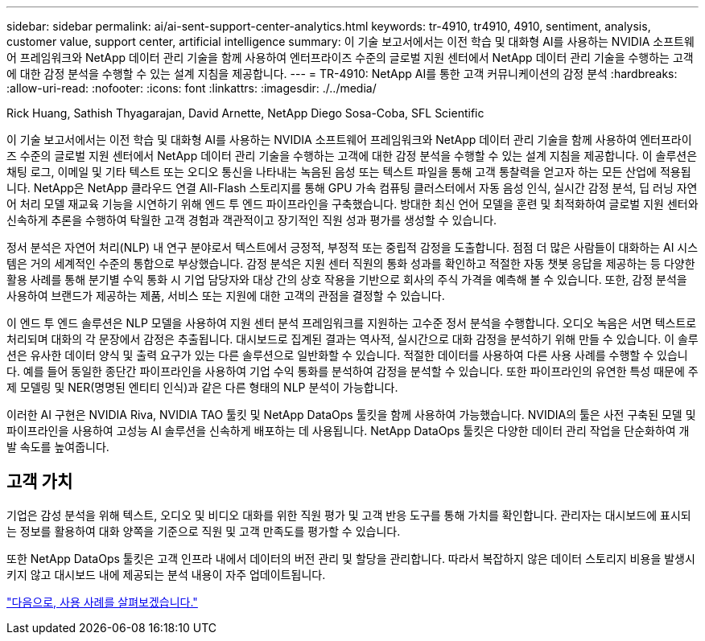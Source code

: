 ---
sidebar: sidebar 
permalink: ai/ai-sent-support-center-analytics.html 
keywords: tr-4910, tr4910, 4910, sentiment, analysis, customer value, support center, artificial intelligence 
summary: 이 기술 보고서에서는 이전 학습 및 대화형 AI를 사용하는 NVIDIA 소프트웨어 프레임워크와 NetApp 데이터 관리 기술을 함께 사용하여 엔터프라이즈 수준의 글로벌 지원 센터에서 NetApp 데이터 관리 기술을 수행하는 고객에 대한 감정 분석을 수행할 수 있는 설계 지침을 제공합니다. 
---
= TR-4910: NetApp AI를 통한 고객 커뮤니케이션의 감정 분석
:hardbreaks:
:allow-uri-read: 
:nofooter: 
:icons: font
:linkattrs: 
:imagesdir: ./../media/


Rick Huang, Sathish Thyagarajan, David Arnette, NetApp Diego Sosa-Coba, SFL Scientific

[role="lead"]
이 기술 보고서에서는 이전 학습 및 대화형 AI를 사용하는 NVIDIA 소프트웨어 프레임워크와 NetApp 데이터 관리 기술을 함께 사용하여 엔터프라이즈 수준의 글로벌 지원 센터에서 NetApp 데이터 관리 기술을 수행하는 고객에 대한 감정 분석을 수행할 수 있는 설계 지침을 제공합니다. 이 솔루션은 채팅 로그, 이메일 및 기타 텍스트 또는 오디오 통신을 나타내는 녹음된 음성 또는 텍스트 파일을 통해 고객 통찰력을 얻고자 하는 모든 산업에 적용됩니다. NetApp은 NetApp 클라우드 연결 All-Flash 스토리지를 통해 GPU 가속 컴퓨팅 클러스터에서 자동 음성 인식, 실시간 감정 분석, 딥 러닝 자연어 처리 모델 재교육 기능을 시연하기 위해 엔드 투 엔드 파이프라인을 구축했습니다. 방대한 최신 언어 모델을 훈련 및 최적화하여 글로벌 지원 센터와 신속하게 추론을 수행하여 탁월한 고객 경험과 객관적이고 장기적인 직원 성과 평가를 생성할 수 있습니다.

정서 분석은 자연어 처리(NLP) 내 연구 분야로서 텍스트에서 긍정적, 부정적 또는 중립적 감정을 도출합니다. 점점 더 많은 사람들이 대화하는 AI 시스템은 거의 세계적인 수준의 통합으로 부상했습니다. 감정 분석은 지원 센터 직원의 통화 성과를 확인하고 적절한 자동 챗봇 응답을 제공하는 등 다양한 활용 사례를 통해 분기별 수익 통화 시 기업 담당자와 대상 간의 상호 작용을 기반으로 회사의 주식 가격을 예측해 볼 수 있습니다. 또한, 감정 분석을 사용하여 브랜드가 제공하는 제품, 서비스 또는 지원에 대한 고객의 관점을 결정할 수 있습니다.

이 엔드 투 엔드 솔루션은 NLP 모델을 사용하여 지원 센터 분석 프레임워크를 지원하는 고수준 정서 분석을 수행합니다. 오디오 녹음은 서면 텍스트로 처리되며 대화의 각 문장에서 감정은 추출됩니다. 대시보드로 집계된 결과는 역사적, 실시간으로 대화 감정을 분석하기 위해 만들 수 있습니다. 이 솔루션은 유사한 데이터 양식 및 출력 요구가 있는 다른 솔루션으로 일반화할 수 있습니다. 적절한 데이터를 사용하여 다른 사용 사례를 수행할 수 있습니다. 예를 들어 동일한 종단간 파이프라인을 사용하여 기업 수익 통화를 분석하여 감정을 분석할 수 있습니다. 또한 파이프라인의 유연한 특성 때문에 주제 모델링 및 NER(명명된 엔티티 인식)과 같은 다른 형태의 NLP 분석이 가능합니다.

이러한 AI 구현은 NVIDIA Riva, NVIDIA TAO 툴킷 및 NetApp DataOps 툴킷을 함께 사용하여 가능했습니다. NVIDIA의 툴은 사전 구축된 모델 및 파이프라인을 사용하여 고성능 AI 솔루션을 신속하게 배포하는 데 사용됩니다. NetApp DataOps 툴킷은 다양한 데이터 관리 작업을 단순화하여 개발 속도를 높여줍니다.



== 고객 가치

기업은 감성 분석을 위해 텍스트, 오디오 및 비디오 대화를 위한 직원 평가 및 고객 반응 도구를 통해 가치를 확인합니다. 관리자는 대시보드에 표시되는 정보를 활용하여 대화 양쪽을 기준으로 직원 및 고객 만족도를 평가할 수 있습니다.

또한 NetApp DataOps 툴킷은 고객 인프라 내에서 데이터의 버전 관리 및 할당을 관리합니다. 따라서 복잡하지 않은 데이터 스토리지 비용을 발생시키지 않고 대시보드 내에 제공되는 분석 내용이 자주 업데이트됩니다.

link:ai-sent-use-cases.html["다음으로, 사용 사례를 살펴보겠습니다."]
